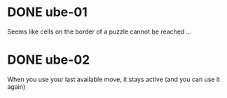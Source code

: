 * DONE ube-01
  Seems like cells on the border of a puzzle cannot be reached ... 
* DONE ube-02
  When you use your last available move, it stays active (and you can use it again)
